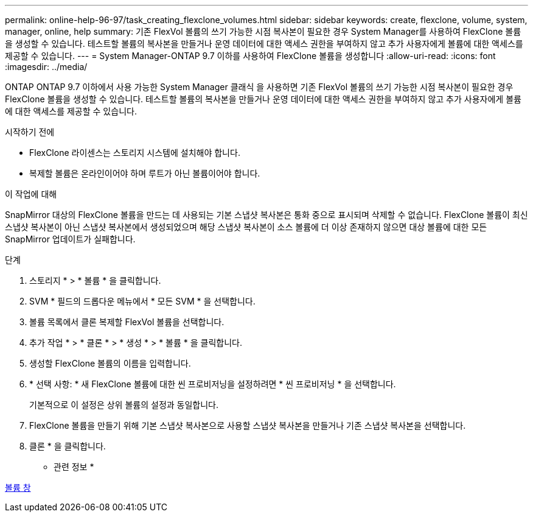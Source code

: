 ---
permalink: online-help-96-97/task_creating_flexclone_volumes.html 
sidebar: sidebar 
keywords: create, flexclone, volume, system, manager, online, help 
summary: 기존 FlexVol 볼륨의 쓰기 가능한 시점 복사본이 필요한 경우 System Manager를 사용하여 FlexClone 볼륨을 생성할 수 있습니다. 테스트할 볼륨의 복사본을 만들거나 운영 데이터에 대한 액세스 권한을 부여하지 않고 추가 사용자에게 볼륨에 대한 액세스를 제공할 수 있습니다. 
---
= System Manager-ONTAP 9.7 이하를 사용하여 FlexClone 볼륨을 생성합니다
:allow-uri-read: 
:icons: font
:imagesdir: ../media/


[role="lead"]
ONTAP ONTAP 9.7 이하에서 사용 가능한 System Manager 클래식 을 사용하면 기존 FlexVol 볼륨의 쓰기 가능한 시점 복사본이 필요한 경우 FlexClone 볼륨을 생성할 수 있습니다. 테스트할 볼륨의 복사본을 만들거나 운영 데이터에 대한 액세스 권한을 부여하지 않고 추가 사용자에게 볼륨에 대한 액세스를 제공할 수 있습니다.

.시작하기 전에
* FlexClone 라이센스는 스토리지 시스템에 설치해야 합니다.
* 복제할 볼륨은 온라인이어야 하며 루트가 아닌 볼륨이어야 합니다.


.이 작업에 대해
SnapMirror 대상의 FlexClone 볼륨을 만드는 데 사용되는 기본 스냅샷 복사본은 통화 중으로 표시되며 삭제할 수 없습니다. FlexClone 볼륨이 최신 스냅샷 복사본이 아닌 스냅샷 복사본에서 생성되었으며 해당 스냅샷 복사본이 소스 볼륨에 더 이상 존재하지 않으면 대상 볼륨에 대한 모든 SnapMirror 업데이트가 실패합니다.

.단계
. 스토리지 * > * 볼륨 * 을 클릭합니다.
. SVM * 필드의 드롭다운 메뉴에서 * 모든 SVM * 을 선택합니다.
. 볼륨 목록에서 클론 복제할 FlexVol 볼륨을 선택합니다.
. 추가 작업 * > * 클론 * > * 생성 * > * 볼륨 * 을 클릭합니다.
. 생성할 FlexClone 볼륨의 이름을 입력합니다.
. * 선택 사항: * 새 FlexClone 볼륨에 대한 씬 프로비저닝을 설정하려면 * 씬 프로비저닝 * 을 선택합니다.
+
기본적으로 이 설정은 상위 볼륨의 설정과 동일합니다.

. FlexClone 볼륨을 만들기 위해 기본 스냅샷 복사본으로 사용할 스냅샷 복사본을 만들거나 기존 스냅샷 복사본을 선택합니다.
. 클론 * 을 클릭합니다.


* 관련 정보 *

xref:reference_volumes_window.adoc[볼륨 창]
